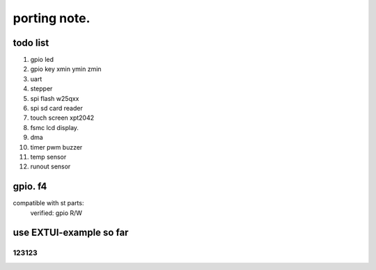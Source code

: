 #####################
porting note.
#####################


todo list
~~~~~~~~~~~~~~~~~~~~~~~~~~~~~~

1. gpio led
#. gpio key xmin ymin zmin
#. uart
#. stepper
#. spi flash w25qxx
#. spi sd card reader
#. touch screen xpt2042
#. fsmc lcd display.
#. dma 
#. timer pwm buzzer
#. temp sensor
#. runout sensor


gpio. f4
~~~~~~~~~~~~~~~~~~~~~~~~~~~~


compatible with st parts:
    verified: gpio R/W


use EXTUI-example so far
~~~~~~~~~~~~~~~~~~~~~~~~~~~

123123
---------------------------

